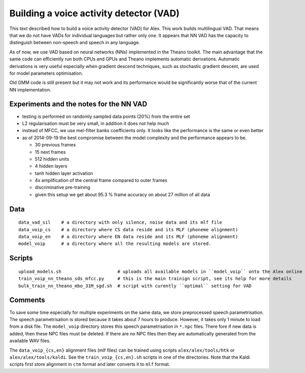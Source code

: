 Building a voice activity detector (VAD)
========================================

This text described how to build a voice activity detector (VAD) for Alex.
This work builds multilingual VAD. That means that we do not have VADs for individual languages but rather only one.
It appears that NN VAD has the capacity to distinguish between non-speech and speech in any language.

As of now, we use VAD based on neural networks (NNs) implemented in the Theano toolkit. 
The main advantage that the same code can efficiently run both CPUs and GPUs and Theano implements automatic derivations.
Automatic derivations is very useful especially when gradient descend techniques, such as stochastic gradient descent, 
are used for model parameters optimisation.

Old GMM code is still present but it may not work and its performance would be significantly worse that of 
the current NN implementation.

Experiments and the notes for the NN VAD
----------------------------------------

- testing is performed on randomly sampled data points (20%) from the entire set 

- L2 regularisation must be very small, in addition it does not help much

- instead of MFCC, we use mel-filter banks coefficients only. It looks like the performance is the same or even better

- as of 2014-09-19 the best compromise between the model complexity and the performance appears to be.
  
  - 30 previous frames
  - 15 next frames
  - 512 hidden units
  - 4 hidden layers
  - tanh hidden layer activation
  - 4x amplification of the central frame compared to outer frames
  - discriminative pre-training

  - given this setup we get about 95.3 % frame accuracy on about 27 million of all data


Data
----

::

  data_vad_sil    # a directory with only silence, noise data and its mlf file
  data_voip_cs    # a directory where CS data reside and its MLF (phoneme alignment)
  data_voip_en    # a directory where EN data reside and its MLF (phoneme alignment)
  model_voip      # a directory where all the resulting models are stored.
  
  
Scripts
-------

::

  upload_models.sh                     # uploads all available models in ``model_voip`` onto the Alex online update server
  train_voip_nn_theano_sds_mfcc.py     # this is the main trainign script, see its help for more details
  bulk_train_nn_theano_mbo_31M_sgd.sh  # script with curently ``optimal`` setting for VAD


Comments
--------

To save some time especially for multiple experiments on the same data, we store preprocessed speech parametrisation.
The speech parametrisation is stored because it takes about 7 hours to produce.
However, it takes only 1 minute to load from a disk file. 
The ``model_voip`` directory stores this speech parametrisation in ``*.npc`` files.
There fore if new data is added, then these NPC files must be deleted.
If there are no NPC files then they are automatically generated from the available WAV files.

The ``data_voip_{cs,en}`` alignment files (mlf files) can be trained using scripts ``alex/alex/tools/htk`` or ``alex/alex/tools/kaldi``.
See the ``train_voip_{cs,en}.sh`` scripts in one of the directories.
Note that the Kaldi scripts first store alignment in ``ctm`` format and later converts it to ``mlf`` format.

